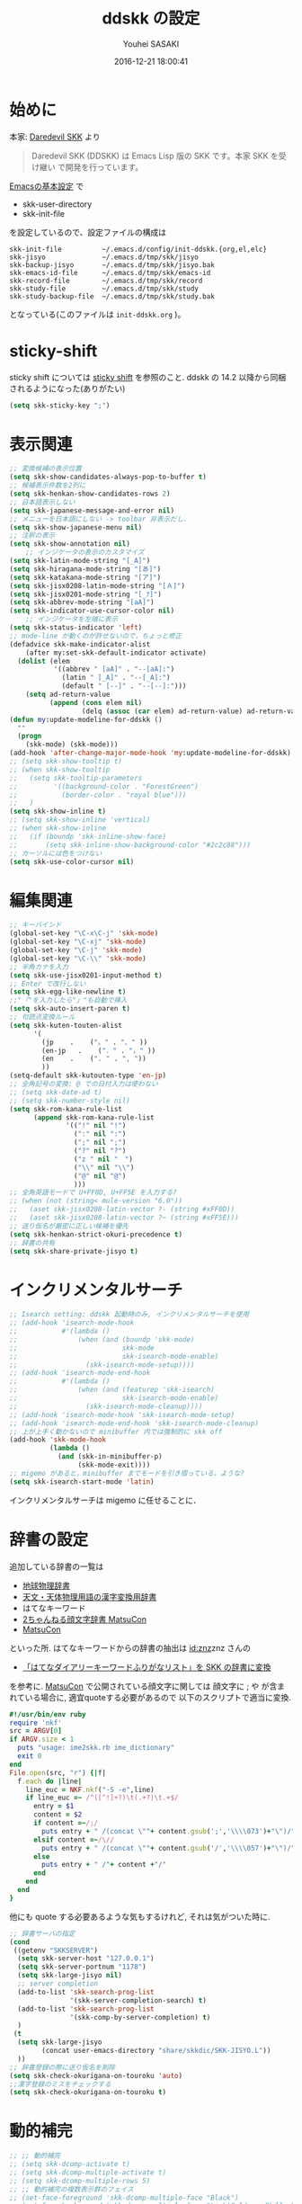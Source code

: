 # -*- mode: org; coding: utf-8-unix; indent-tabs-mode: nil -*-
#+TITLE: ddskk の設定
#+AUTHOR: Youhei SASAKI
#+EMAIL: uwabami@gfd-dennou.org
#+DATE: 2016-12-21 18:00:41
#+LANG: ja
#+LAYOUT: page
#+CATEGORIES: cc-env emacs
#+PERMALINK: cc-env/emacs/config/ddskk_config.html
* 始めに
  本家: [[http://openlab.ring.gr.jp/skk/ddskk-ja.html][Daredevil SKK]] より
  #+BEGIN_QUOTE
  Daredevil SKK (DDSKK) は Emacs Lisp 版の SKK です。本家 SKK を受け継い
  で開発を行っています。
  #+END_QUOTE
  [[file:init.org][Emacsの基本設定]] で
  - skk-user-directory
  - skk-init-file
  を設定しているので、設定ファイルの構成は
  #+BEGIN_EXAMPLE
    skk-init-file          ~/.emacs.d/config/init-ddskk.{org,el,elc}
    skk-jisyo              ~/.emacs.d/tmp/skk/jisyo
    skk-backup-jisyo       ~/.emacs.d/tmp/skk/jisyo.bak
    skk-emacs-id-file      ~/.emacs.d/tmp/skk/emacs-id
    skk-record-file        ~/.emacs.d/tmp/skk/record
    skk-study-file         ~/.emacs.d/tmp/skk/study
    skk-study-backup-file  ~/.emacs.d/tmp/skk/study.bak
  #+END_EXAMPLE
  となっている(このファイルは =init-ddskk.org= )。
* sticky-shift
  sticky shift については   [[http://homepage1.nifty.com/blankspace/emacs/sticky.html][sticky shift]] を参照のこと.
  ddskk の 14.2 以降から同梱されるようになった(ありがたい)
  #+BEGIN_SRC emacs-lisp
    (setq skk-sticky-key ";")
  #+END_SRC
* 表示関連
  #+BEGIN_SRC emacs-lisp
;; 変換候補の表示位置
(setq skk-show-candidates-always-pop-to-buffer t)
;; 候補表示件数を2列に
(setq skk-henkan-show-candidates-rows 2)
;; 日本語表示しない
(setq skk-japanese-message-and-error nil)
;; メニューを日本語にしない -> toolbar 非表示だし.
(setq skk-show-japanese-menu nil)
;; 注釈の表示
(setq skk-show-annotation nil)
    ;; インジケータの表示のカスタマイズ
(setq skk-latin-mode-string "[_A]")
(setq skk-hiragana-mode-string "[あ]")
(setq skk-katakana-mode-string "[ア]")
(setq skk-jisx0208-latin-mode-string "[Ａ]")
(setq skk-jisx0201-mode-string "[_ｱ]")
(setq skk-abbrev-mode-string "[aA]")
(setq skk-indicator-use-cursor-color nil)
    ;; インジケータを左端に表示
(setq skk-status-indicator 'left)
;; mode-line が動くのが許せないので，ちょっと修正
(defadvice skk-make-indicator-alist
    (after my:set-skk-default-indicator activate)
  (dolist (elem
           '((abbrev " [aA]" . "--[aA]:")
             (latin " [_A]" . "--[_A]:")
             (default " [--]" . "--[--]:")))
    (setq ad-return-value
          (append (cons elem nil)
                  (delq (assoc (car elem) ad-return-value) ad-return-value)))))
(defun my:update-modeline-for-ddskk ()
  ""
  (progn
    (skk-mode) (skk-mode)))
(add-hook 'after-change-major-mode-hook 'my:update-modeline-for-ddskk)
;; (setq skk-show-tooltip t)
;; (when skk-show-tooltip
;;   (setq skk-tooltip-parameters
;;         '((background-color . "ForestGreen")
;;           (border-color . "royal blue")))
;;   )
(setq skk-show-inline t)
;; (setq skk-show-inline 'vertical)
;; (when skk-show-inline
;;   (if (boundp 'skk-inline-show-face)
;;       (setq skk-inline-show-background-color "#2c2c88")))
;; カーソルには色をつけない
(setq skk-use-color-cursor nil)
  #+END_SRC
* 編集関連
  #+BEGIN_SRC emacs-lisp
    ;; キーバインド
    (global-set-key "\C-x\C-j" 'skk-mode)
    (global-set-key "\C-xj" 'skk-mode)
    (global-set-key "\C-j" 'skk-mode)
    (global-set-key "\C-\\" 'skk-mode)
    ;; 半角カナを入力
    (setq skk-use-jisx0201-input-method t)
    ;; Enter で改行しない
    (setq skk-egg-like-newline t)
    ;;"「"を入力したら"」"も自動で挿入
    (setq skk-auto-insert-paren t)
    ;; 句読点変換ルール
    (setq skk-kuten-touten-alist
          '(
            (jp    .    ("。" . "、" ))
            (en-jp   .    ("．" . "，" ))
            (en    .    (". " . ", "))
            ))
    (setq-default skk-kutouten-type 'en-jp)
    ;; 全角記号の変換: @ での日付入力は使わない
    ;; (setq skk-date-ad t)
    ;; (setq skk-number-style nil)
    (setq skk-rom-kana-rule-list
          (append skk-rom-kana-rule-list
                  '(("!" nil "!")
                    (":" nil ":")
                    (";" nil ";")
                    ("?" nil "?")
                    ("z " nil "　")
                    ("\\" nil "\\")
                    ("@" nil "@")
                    )))
    ;; 全角英語モードで U+FF0D, U+FF5E を入力する?
    ;; (when (not (string< mule-version "6.0"))
    ;;   (aset skk-jisx0208-latin-vector ?- (string #xFF0D))
    ;;   (aset skk-jisx0208-latin-vector ?~ (string #xFF5E)))
    ;; 送り仮名が厳密に正しい候補を優先
    (setq skk-henkan-strict-okuri-precedence t)
    ;; 辞書の共有
    (setq skk-share-private-jisyo t)
  #+END_SRC
* インクリメンタルサーチ
  #+BEGIN_SRC emacs-lisp
    ;; Isearch setting: ddskk 起動時のみ, インクリメンタルサーチを使用
    ;; (add-hook 'isearch-mode-hook
    ;;           #'(lambda ()
    ;;               (when (and (boundp 'skk-mode)
    ;;                          skk-mode
    ;;                          skk-isearch-mode-enable)
    ;;                 (skk-isearch-mode-setup))))
    ;; (add-hook 'isearch-mode-end-hook
    ;;           #'(lambda ()
    ;;               (when (and (featurep 'skk-isearch)
    ;;                          skk-isearch-mode-enable)
    ;;                 (skk-isearch-mode-cleanup))))
    ;; (add-hook 'isearch-mode-hook 'skk-isearch-mode-setup)
    ;; (add-hook 'isearch-mode-end-hook 'skk-isearch-mode-cleanup)
    ;; 上が上手く動かないので minibuffer 内では強制的に skk off
    (add-hook 'skk-mode-hook
              (lambda ()
                (and (skk-in-minibuffer-p)
                     (skk-mode-exit))))
    ;; migemo があると，minibuffer までモードを引き摺っている，ような?
    (setq skk-isearch-start-mode 'latin)
  #+END_SRC
  インクリメンタルサーチは migemo に任せることに．
* 辞書の設定
  追加している辞書の一覧は
  - [[http://www.chibutsu.org/jisho/][地球物理辞書]]
  - [[http://www.geocities.jp/living_with_plasma/tanudic.html][天文・天体物理用語の漢字変換用辞書]]
  - はてなキーワード
  - [[http://matsucon.net/material/dic/][2ちゃんねる顔文字辞書 MatsuCon]]
  - [[http://matsucon.net/][MatsuCon]]
  といった所.
  はてなキーワードからの辞書の抽出は [[http://d.hatena.ne.jp/znz][id:znz]]znz さんの
   - [[http://rubyist.g.hatena.ne.jp/znz/20060924/p1][「はてなダイアリーキーワードふりがなリスト」を SKK の辞書に変換]]
  を参考に.
  [[http://matsucon.net/][MatsuCon]] で公開されている顔文字に関しては
  顔文字に ; や が含まれている場合に, 適宜quoteする必要があるので
  以下のスクリプトで適当に変換.
  #+BEGIN_SRC ruby
    #!/usr/bin/env ruby
    require 'nkf'
    src = ARGV[0]
    if ARGV.size < 1
      puts "usage: ime2skk.rb ime_dictionary"
      exit 0
    end
    File.open(src, "r") {|f|
      f.each do |line|
        line_euc = NKF.nkf("-S -e",line)
        if line_euc =~ /^([^!]+?)\t(.+?)\t.+$/
          entry = $1
          content = $2
          if content =~/;/
            puts entry + " /(concat \""+ content.gsub(';','\\\\073')+"\")/"
          elsif content =~/\//
            puts entry + " /(concat \""+ content.gsub('/','\\\\057')+"\")/"
          else
            puts entry + " /"+ content +"/"
          end
        end
      end
    }
  #+END_SRC
  他にも quote する必要あるような気もするけれど, それは気がついた時に.
  #+BEGIN_SRC emacs-lisp
    ;; 辞書サーバの指定
    (cond
     ((getenv "SKKSERVER")
      (setq skk-server-host "127.0.0.1")
      (setq skk-server-portnum "1178")
      (setq skk-large-jisyo nil)
      ;; server completion
      (add-to-list 'skk-search-prog-list
                   '(skk-server-completion-search) t)
      (add-to-list 'skk-search-prog-list
                   '(skk-comp-by-server-completion) t)
      )
     (t
      (setq skk-large-jisyo
            (concat user-emacs-directory "share/skkdic/SKK-JISYO.L"))
      ))
    ;; 辞書登録の際に送り仮名を削除
    (setq skk-check-okurigana-on-touroku 'auto)
    ;;漢字登録のミスをチェックする
    (setq skk-check-okurigana-on-touroku t)
  #+END_SRC
* 動的補完
  #+BEGIN_SRC emacs-lisp
    ;; ;; 動的補完
    ;; (setq skk-dcomp-activate t)
    ;; (setq skk-dcomp-multiple-activate t)
    ;; (setq skk-dcomp-multiple-rows 5)
    ;; ;; 動的補完の複数表示群のフェイス
    ;; (set-face-foreground 'skk-dcomp-multiple-face "Black")
    ;; (set-face-background 'skk-dcomp-multiple-face "LightGoldenrodYellow")
    ;; (set-face-bold-p 'skk-dcomp-multiple-face nil)
    ;; ;; 動的補完の複数表示郡の補完部分のフェイス
    ;; (set-face-foreground 'skk-dcomp-multiple-trailing-face "dim gray")
    ;; (set-face-bold-p 'skk-dcomp-multiple-trailing-face nil)
    ;; ;; 動的補完の複数表示郡の選択対象のフェイス
    ;; (set-face-foreground 'skk-dcomp-multiple-selected-face "White")
    ;; (set-face-background 'skk-dcomp-multiple-selected-face "LightGoldenrod4")
    ;; (set-face-bold-p 'skk-dcomp-multiple-selected-face nil)
  #+END_SRC
* 部首変換, 総画数変換
  #+BEGIN_SRC emacs-lisp
    ;; (eval-and-compile (require 'skk-tankan nil 'noerror))
    (add-to-list 'skk-search-prog-list
                 '(skk-tankan-search 'skk-search-jisyo-file
                                     skk-large-jisyo 10000))
  #+END_SRC
